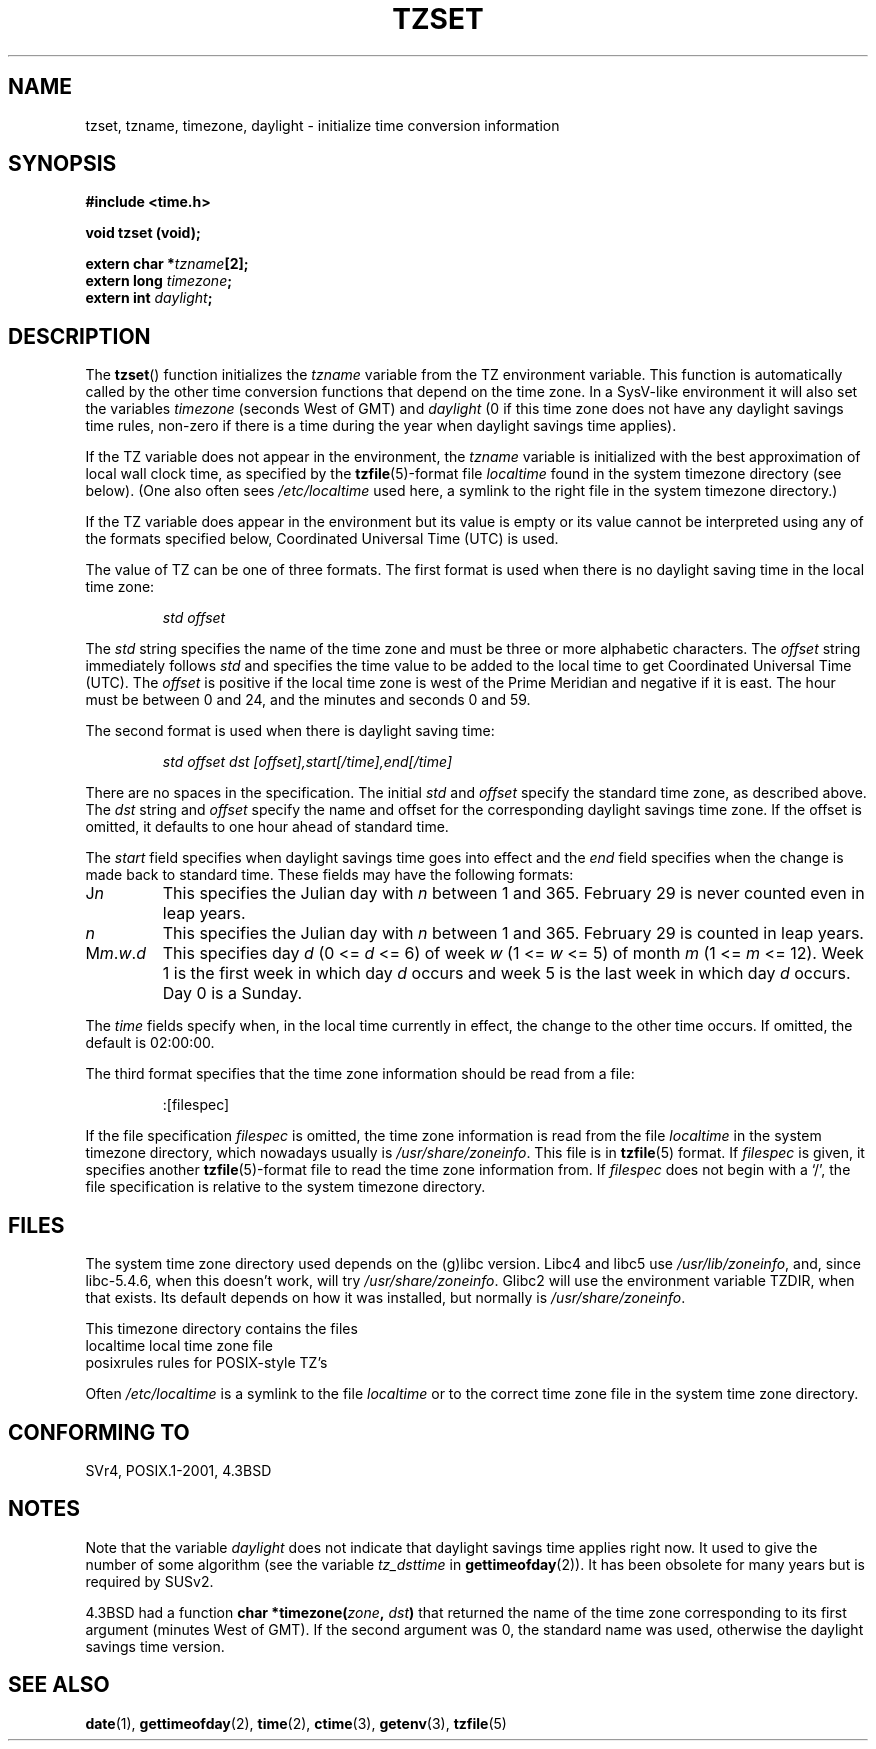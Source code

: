 .\" Copyright 1993 David Metcalfe (david@prism.demon.co.uk)
.\"
.\" Permission is granted to make and distribute verbatim copies of this
.\" manual provided the copyright notice and this permission notice are
.\" preserved on all copies.
.\"
.\" Permission is granted to copy and distribute modified versions of this
.\" manual under the conditions for verbatim copying, provided that the
.\" entire resulting derived work is distributed under the terms of a
.\" permission notice identical to this one.
.\" 
.\" Since the Linux kernel and libraries are constantly changing, this
.\" manual page may be incorrect or out-of-date.  The author(s) assume no
.\" responsibility for errors or omissions, or for damages resulting from
.\" the use of the information contained herein.  The author(s) may not
.\" have taken the same level of care in the production of this manual,
.\" which is licensed free of charge, as they might when working
.\" professionally.
.\" 
.\" Formatted or processed versions of this manual, if unaccompanied by
.\" the source, must acknowledge the copyright and authors of this work.
.\"
.\" References consulted:
.\"     Linux libc source code
.\"     Lewine's _POSIX Programmer's Guide_ (O'Reilly & Associates, 1991)
.\"     386BSD man pages
.\" Modified Sun Jul 25 11:01:58 1993 by Rik Faith (faith@cs.unc.edu)
.\" Modified 2001-11-13, aeb
.\" Modified 2004-12-01 mtk and Martin Schulze <joey@infodrom.org>
.\"
.TH TZSET 3  2001-11-13 "" "Linux Programmer's Manual"
.SH NAME
tzset, tzname, timezone, daylight \- initialize time conversion information
.SH SYNOPSIS
.nf
.B #include <time.h>
.sp
.B void tzset (void);
.sp
.BI "extern char *" tzname [2];
.BI "extern long " timezone ;
.BI "extern int " daylight ;
.fi
.SH DESCRIPTION
The \fBtzset\fP() function initializes the \fItzname\fP variable from the
TZ environment variable.  This function is automatically called by the
other time conversion functions that depend on the time zone.
In a SysV-like environment it will also set the variables \fItimezone\fP
(seconds West of GMT) and \fIdaylight\fP (0 if this time zone does not
have any daylight savings time rules, non-zero if there is a time during
the year when daylight savings time applies).
.PP
If the TZ variable does not appear in the environment, the \fItzname\fP
variable is initialized with the best approximation of local wall clock
time, as specified by the
.BR tzfile (5)-format
file \fIlocaltime\fP
found in the system timezone directory (see below).
(One also often sees
.I /etc/localtime
used here, a symlink to the right file in the system timezone directory.)
.PP
If the TZ variable does appear in the environment but its value is empty
or its value cannot be interpreted using any of the formats specified
below, Coordinated Universal Time (UTC) is used.
.PP
The value of TZ can be one of three formats.  The first format is used
when there is no daylight saving time in the local time zone:
.sp
.RS
.I std offset
.RE
.sp
The \fIstd\fP string specifies the name of the time zone and must be 
three or more alphabetic characters.  The \fIoffset\fP string immediately
follows \fIstd\fP and specifies the time value to be added to the local
time to get Coordinated Universal Time (UTC).  The \fIoffset\fP is positive
if the local time zone is west of the Prime Meridian and negative if it is
east.  The hour must be between 0 and 24, and the minutes and seconds
0 and 59.
.PP
The second format is used when there is daylight saving time:
.sp
.RS
.I std offset dst [offset],start[/time],end[/time]
.RE
.sp
There are no spaces in the specification.  The initial \fIstd\fP and 
\fIoffset\fP specify the standard time zone, as described above.  The 
\fIdst\fP string and \fIoffset\fP specify the name and offset for the 
corresponding daylight savings time zone.  If the offset is omitted, 
it defaults  to one hour ahead of standard time.
.PP
The \fIstart\fP field specifies when daylight savings time goes into
effect and the \fIend\fP field specifies when the change is made back to
standard time.  These fields may have the following formats:
.TP
J\fIn\fP
This specifies the Julian day with \fIn\fP between 1 and 365.  February
29 is never counted even in leap years.
.TP 
.I n
This specifies the Julian day with \fIn\fP between 1 and 365.  February
29 is counted in leap years.
.TP 
M\fIm\fP.\fIw\fP.\fId\fP
This specifies day \fId\fP (0 <= \fId\fP <= 6) of week \fIw\fP 
(1 <= \fIw\fP <= 5) of month \fIm\fP (1 <= \fIm\fP <= 12).  Week 1 is
the first week in which day \fId\fP occurs and week 5 is the last week 
in which day \fId\fP occurs.  Day 0 is a Sunday.
.PP
The \fItime\fP fields specify when, in the local time currently in effect,
the change to the other time occurs.  If omitted, the default is 02:00:00.
.PP
The third format specifies that the time zone information should be read
from a file:
.sp
.RS
:[filespec]
.RE
.sp
If the file specification \fIfilespec\fP is omitted, the time zone
information is read from the file
.I localtime
in the system timezone directory, which nowadays usually is
.IR /usr/share/zoneinfo .
This file is in
.BR tzfile (5)
format.  If \fIfilespec\fP is given, it specifies another
.BR tzfile (5)-format
file to read the time zone information from.  If 
\fIfilespec\fP does not begin with a `/', the file specification is 
relative to the system timezone directory.
.SH FILES
The system time zone directory used depends on the (g)libc version.
Libc4 and libc5 use
.IR /usr/lib/zoneinfo ,
and, since libc-5.4.6,
when this doesn't work, will try
.IR /usr/share/zoneinfo .
Glibc2 will use the environment variable TZDIR, when that exists.
Its default depends on how it was installed, but normally is
.IR /usr/share/zoneinfo .
.LP
This timezone directory contains the files
.nf
localtime      local time zone file
posixrules     rules for POSIX-style TZ's
.fi
.LP
Often
.I /etc/localtime
is a symlink to the file
.I localtime
or to the correct time zone file in the system time zone directory.
.SH "CONFORMING TO"
SVr4, POSIX.1-2001, 4.3BSD
.SH NOTES
Note that the variable \fIdaylight\fP does not indicate that daylight
savings time applies right now. It used to give the number of some
algorithm (see the variable \fItz_dsttime\fP in
.BR gettimeofday (2)).
It has been obsolete for many years but is required by SUSv2.
.LP
4.3BSD had a function
.BI "char *timezone(" zone ", " dst )
that returned the
name of the time zone corresponding to its first argument (minutes
West of GMT). If the second argument was 0, the standard name was used,
otherwise the daylight savings time version.
.SH "SEE ALSO"
.BR date (1),
.BR gettimeofday (2),
.BR time (2),
.BR ctime (3),
.BR getenv (3),
.BR tzfile (5)

